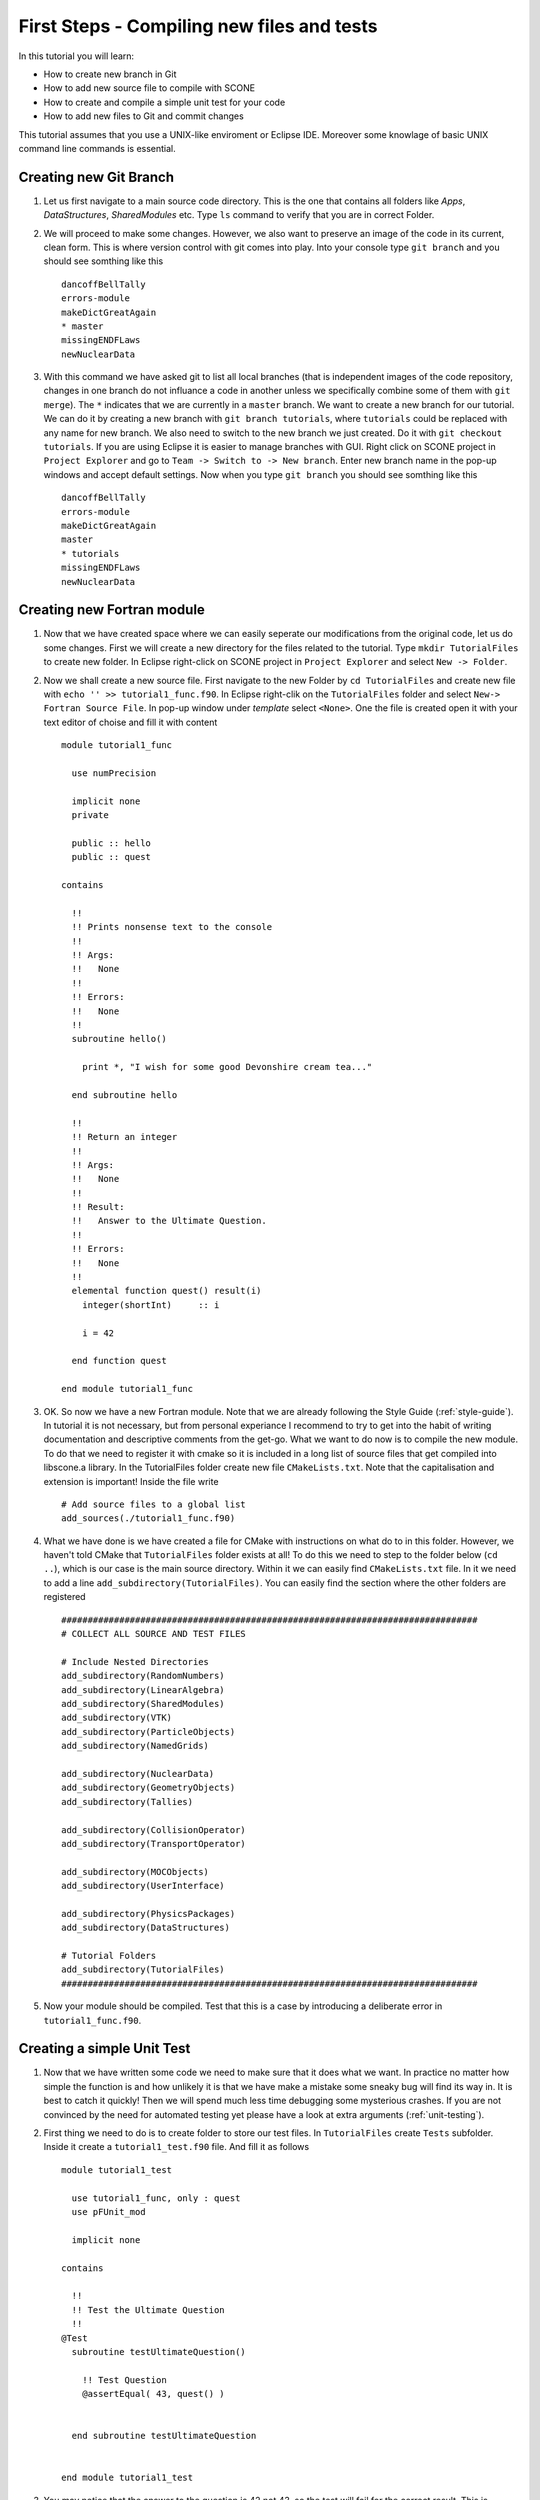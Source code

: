 
First Steps - Compiling new files and tests
===========================================

In this tutorial you will learn: 

* How to create new branch in Git 
* How to add new source file to compile with SCONE 
* How to create and compile a simple unit test for your code 
* How to add new files to Git and commit changes 

This tutorial assumes that you use a UNIX-like enviroment or Eclipse IDE. 
Moreover some knowlage of basic UNIX command line commands is essential.  

Creating new Git Branch
-----------------------

#. Let us first navigate to a main source code directory. This is the one that contains all folders like
   *Apps*, *DataStructures*, *SharedModules* etc. Type ``ls`` command to verify that you are in correct 
   Folder. 
   
#. We will proceed to make some changes. However, we also want to preserve an image of the code in its
   current, clean form. This is where version control with git comes into play. Into your console 
   type ``git branch`` and you should see somthing like this :: 
     
     dancoffBellTally
     errors-module
     makeDictGreatAgain
     * master
     missingENDFLaws
     newNuclearData        
 
#. With this command we have asked git to list all local branches (that is independent images of the code 
   repository, changes in one branch do not influance a code in another unless we specifically combine 
   some of them with ``git merge``). The ``*`` indicates that we are currently in a ``master`` branch. 
   We want to create a new branch for our tutorial. We can do it by creating a new branch with 
   ``git branch tutorials``, where ``tutorials`` could be replaced with any name for new branch. We 
   also need to switch to the new branch we just created. Do it with ``git checkout tutorials``. If you are 
   using Eclipse it is easier to manage branches with GUI. Right click on SCONE project in ``Project Explorer`` 
   and go to ``Team -> Switch to -> New branch``. Enter new branch name in the pop-up windows and 
   accept default settings. Now when you type ``git branch`` you should see somthing like this :: 
   
     dancoffBellTally
     errors-module
     makeDictGreatAgain
     master
     * tutorials
     missingENDFLaws
     newNuclearData               

Creating new Fortran module
---------------------------

#. Now that we have created space where we can easily seperate our modifications from the original 
   code, let us do some changes. First we will create a new directory for the files related to the 
   tutorial. Type ``mkdir TutorialFiles`` to create new folder. In Eclipse right-click on SCONE project 
   in ``Project Explorer`` and select ``New -> Folder``.  
   
#. Now we shall create a new source file. First navigate to the new Folder by ``cd TutorialFiles`` and 
   create new file with ``echo '' >> tutorial1_func.f90``. In Eclipse right-clik on the ``TutorialFiles`` 
   folder and select ``New-> Fortran Source File``. In pop-up window under *template* select ``<None>``. 
   One the file is created open it with your text editor of choise and fill it with content :: 
     
     module tutorial1_func 
       
       use numPrecision 
    
       implicit none 
       private 
       
       public :: hello 
       public :: quest
       
     contains 
     
       !!
       !! Prints nonsense text to the console 
       !!
       !! Args: 
       !!   None 
       !! 
       !! Errors: 
       !!   None 
       !!
       subroutine hello() 
        
         print *, "I wish for some good Devonshire cream tea..." 
       
       end subroutine hello 
     
       !!
       !! Return an integer 
       !!
       !! Args: 
       !!   None 
       !!
       !! Result: 
       !!   Answer to the Ultimate Question. 
       !!
       !! Errors: 
       !!   None  
       !!
       elemental function quest() result(i) 
         integer(shortInt)     :: i 
         
         i = 42 
         
       end function quest 
     
     end module tutorial1_func    

#. OK. So now we have a new Fortran module. Note that we are already following the Style Guide (:ref:`style-guide`). 
   In tutorial it is not necessary, but from personal experiance I recommend to try to get into 
   the habit of writing documentation and descriptive comments from the get-go. What we want to do now 
   is to compile the new module. To do that we need to register it with cmake so it is included in 
   a long list of source files that get compiled into libscone.a library. In the TutorialFiles folder 
   create new file ``CMakeLists.txt``. Note that the capitalisation and extension is important! 
   Inside the file write :: 
   
     # Add source files to a global list 
     add_sources(./tutorial1_func.f90)        

#. What we have done is we have created a file for CMake with instructions on what do to in this folder. 
   However, we haven't told CMake that ``TutorialFiles`` folder exists at all! To do this we need to step 
   to the folder below (``cd ..``), which is our case is the main source directory. Within it we can 
   easily find ``CMakeLists.txt`` file. In it we need to add a line ``add_subdirectory(TutorialFiles)``. 
   You can easily find the section where the other folders are registered :: 
   
      ###############################################################################
      # COLLECT ALL SOURCE AND TEST FILES

      # Include Nested Directories  
      add_subdirectory(RandomNumbers) 
      add_subdirectory(LinearAlgebra)
      add_subdirectory(SharedModules)    
      add_subdirectory(VTK)  
      add_subdirectory(ParticleObjects)  
      add_subdirectory(NamedGrids)

      add_subdirectory(NuclearData)      
      add_subdirectory(GeometryObjects)  
      add_subdirectory(Tallies)

      add_subdirectory(CollisionOperator)
      add_subdirectory(TransportOperator)

      add_subdirectory(MOCObjects) 
      add_subdirectory(UserInterface)

      add_subdirectory(PhysicsPackages)
      add_subdirectory(DataStructures)
      
      # Tutorial Folders  
      add_subdirectory(TutorialFiles)       
      ###############################################################################
      
#. Now your module should be compiled. Test that this is a case by introducing a deliberate error 
   in ``tutorial1_func.f90``.
   
   
Creating a simple Unit Test
---------------------------

#. Now that we have written some code we need to make sure that it does what we want. In practice 
   no matter how simple the function is and how unlikely it is that we have make a mistake some 
   sneaky bug will find its way in. It is best to catch it quickly! Then we will spend much less time 
   debugging some mysterious crashes. If you are not convinced by the need for automated testing yet 
   please have a look at extra arguments (:ref:`unit-testing`). 
   
#. First thing we need to do is to create folder to store our test files. In ``TutorialFiles`` create 
   ``Tests`` subfolder. Inside it create a ``tutorial1_test.f90`` file. And fill it as follows :: 
   
     module tutorial1_test
      
       use tutorial1_func, only : quest  
       use pFUnit_mod 
     
       implicit none 
     
     contains 
       
       !!
       !! Test the Ultimate Question 
       !!
     @Test 
       subroutine testUltimateQuestion() 
       
         !! Test Question 
         @assertEqual( 43, quest() )
         
       
       end subroutine testUltimateQuestion 
     
     
     end module tutorial1_test   

#. You may notice that the answer to the question is 42 not 43, so the test will fail for the correct 
   result. This is deliberate. We want the test to fail so we can make sure that the test is indeed 
   compiling and executing. Then we can change the values back to what we expect and ensure that the 
   code is indeed correct. In order to finish we must register the test with out CMake script. We need
   to go back to the ``CMakeLists.txt`` in the ``TutorialFiles`` folder and add a line :: 
   
     # Add source files to a global list 
     add_sources(./tutorial1_func.f90)   
     
     # Register unit tests 
     add_unit_tests(./Tests/tutorial1_test.f90) 
     
#. Now recompile the code making sure that you are compiling it together with tests! Upon sucessfull 
   compilation execute ``allTests`` binary in the build folder. It should give you a message like 
   this :: 
   
     ................................................................................
     ...........................................................F
     Time:         0.079 seconds
  
     Failure
      in: 
     tutorial1_test_suite.testUltimateQuestion
      Location: 
     [tutorial1_test.f90:11]
     expected 43 but found: 42;  difference: |1|.
  
      FAILURES!!!
     Tests run: 139, Failures: 1, Errors: 0

                
#. Clearly our new test was run and failed! Now go back to ``tutorial1_test.f90`` and change 43 to 42. 
   Recompile and execute the test binary again. Now it should read :: 
   
     ................................................................................
     ...........................................................
     Time:         0.101 seconds
  
     OK
     (139 tests)

#. Which means that the test was sucesfull and our trivial procedure does what we have expected. 
   Note that we have not tested ``hello`` subroutine. It is becouse it is immpossible to test the 
   console messages within the pFUnit test framework. The same, unfortunately, goes for any 
   warnings or fatal errors that can be produced. Go here **ADD LINK** for more details. 
   
Creating an executable 
---------------------- 

#. Often we want to be able to execute some simple code to test that its behaviour is as we belive it 
   to be, or we want to play a bit with some of the SCONE components to get used to them. Using the 
   pFUnit test framework for it would be inconvinient. It is much simpler to create a simple program. 
   In order to do so we need to create a new file in Apps folder e.g. ``sandbox.f90``. :: 
     
     program sandbox 
     
       use numPrecision
       use tutorial1_func, only : hello  
       implicit none 
       
       call hello() 
       
     end program sandbox 
   
#. It is a bit more difficoult to register it with CMake and make sure it is compiled. Once again 
   go to the ``CMakeLists.txt`` in main source directory and add an extra entry to *COMPILE SOLVERS* 
   section :: 
   
     ###############################################################################
     # COMPILE SOLVERS 
     add_executable(test.out ./Apps/test_MAK.f90)
     target_link_libraries(test.out scone )  
     
     # TUTORIAL EXECUTABLE
     add_executable(sandbox.out ./Apps/sandbox.f90) 
     target_link_libraries(sandbox.out scone) 
     
     #add_executable(eigenCE.out        ./Apps/eigenCE.f90           ${SRCS}) 
     #add_executable(eigenMG.out        ./Apps/eigenMG.f90           ${SRCS}) 
     #add_executable(test_init_geom.out ./Apps/test_init_geom.f90    ${SRCS}) 
     #add_executable(dictTest.out       ./Apps/dictTest.f90          ${SRCS})
     #add_executable(parser.out         ./Apps/testACE.f90           ${SRCS})
     #add_executable(eigenvalue.out     ./Apps/eigenvalue.f90        ${SRCS})
     #add_executable(surfTests.f90       ./Apps/surfTests.f90      ${SRCS})
     #add_executable(geomPrint.out       ./Apps/geomPrint.f90      ${SRCS})
     #add_executable(rand.out        ./Apps/produceRNG.f90 ${SRCS})

     add_executable(scone.out ./Apps/scone.f90 )
     target_link_libraries(scone.out scone )       

     ###############################################################################   
   
#. Now recompile and a new executable ``sandbox.out`` should be produced in build folder. Run it 
   and see that it indeed produces the expected result.      
   
Commiting changes
-----------------
#. In the last step we would like to add the changes we have made to the git repository. We have 
   created a number of new files so we need to make Git track their changes. First of all let us 
   see what new files Git sees. Write ``git status`` and you should see something like this :: 
   
     # On branch tutorials
     # Changes not staged for commit:
     #   (use "git add <file>..." to update what will be committed)
     #   (use "git checkout -- <file>..." to discard changes in working directory)
     #
     #       modified:   CMakeLists.txt
     #
     # Untracked files:
     #   (use "git add <file>..." to include in what will be committed)
     #
     #       Apps/sandbox.f90
     #       Debug/
     #       TutorialFiles/
     no changes added to commit (use "git add" and/or "git commit -a")

#. So clearly Git sees that we have created new files. And modified some it is already tracking. You
   might have already heard of the term *commit*. Basicaly each commit is a snapshot of a state 
   of repository. Each branch is then a chain of commits (snapshots) from the latest one to the 
   first one. Thus to save our changes we need to create a new commit. We begin by *staging* all 
   the changes we have made. You can do it file-by-file using ``git add <file>`` as the git status 
   message suggests. Note that we cannot use ``git add --all`` becouse we have to ensure that Debug 
   folder that contains all compilation files in not tracked to keep repository clean.  Now when we 
   use ``git status`` again we shall see somthing like this:: 
       
     # On branch tutorials
     # Changes to be committed:
     #   (use "git reset HEAD <file>..." to unstage)
     #
     #       new file:   Apps/sandbox.f90
     #       modified:   CMakeLists.txt
     #       new file:   TutorialFiles/myFile
     #

#. Now what is left do do is commit the changes. We use ``git commit`` for that. If we type it 
   just like it is it will open a text editor in the console. Usually it will be vi. We need to 
   prepare commit message. Use *Insert* to enter edit mode in vi. In the first line provide a 
   basic explenation for the changes e.g. *Created Tutorial Infrastructure*. Make sure it is 
   shorter then 50 columns. If you want to provide same extra information, leave 2nd line blank 
   and write some extra text starting from the 3rd line. After you are finished use *Esc* key to 
   exit from vi edit mode and type ``:wq`` to write your changes and quit. After that you will 
   see somthing like that ::           

     [tutorials 5b8b5bd] Created some random files
     3 files changed, 4 insertions(+), 2 deletions(-)
     create mode 100644 MC Code/Apps/sandbox.f90
     create mode 100644 MC Code/TutorialFiles/myFile
  
#. You have created the commit. Note that if you want to provide only the basic message with your 
   commit you can do it without using vi with ``git commit -m '<Your message of less the 50 characters>'``. 
      
#. The entire process looks a lot diffrent with Eclipse IDE. First we need to add files one-by one 
   by right-cliking on them and going to ``Team -> Add to index``. After we are finished we can 
   create commit by right-cliking on SCONE project in Project Explorer and going to 
   ``Team -> Commit...``. Then in the pop-up windows we can select all the changes we want to include. 
   Once we are done we can just click ``commit``.
   
#. This concludes the tutorial.    